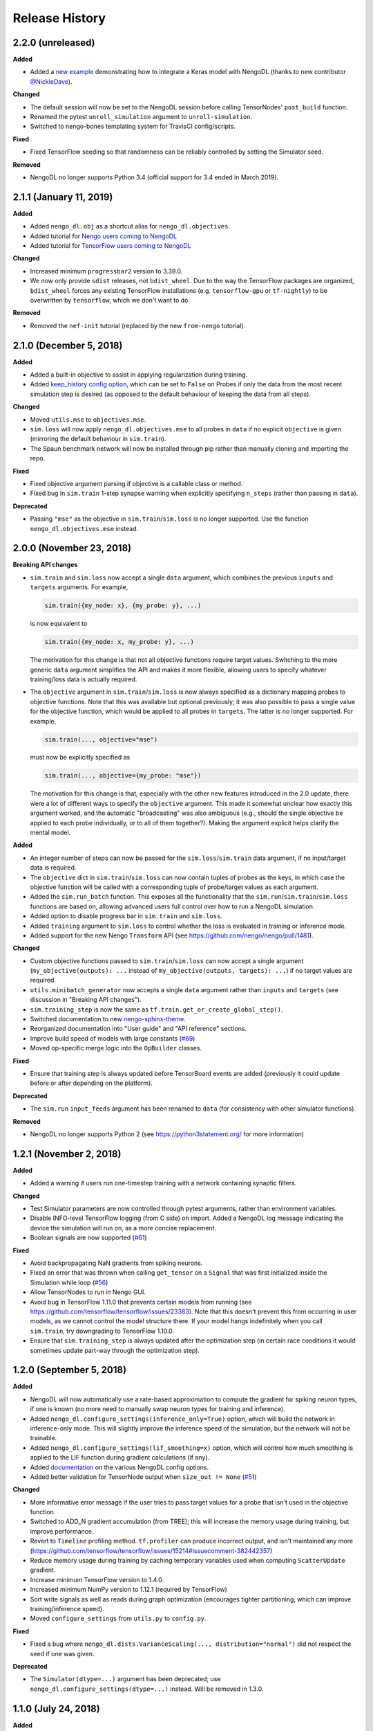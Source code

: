 ***************
Release History
***************

.. Changelog entries should follow this format:

   version (release date)
   ----------------------

   **section**

   - One-line description of change (link to GitHub issue/PR)

.. Changes should be organized in one of several sections:

   - Added
   - Changed
   - Fixed
   - Deprecated
   - Removed

2.2.0 (unreleased)
==================

**Added**

- Added a
  `new example <https://www.nengo.ai/nengo-dl/examples/tensorflow-models>`_
  demonstrating how to integrate a Keras model with NengoDL (thanks to new
  contributor `@NickleDave <https://github.com/NickleDave>`_).

**Changed**

- The default session will now be set to the NengoDL session before calling
  TensorNodes' ``post_build`` function.
- Renamed the pytest ``unroll_simulation`` argument to ``unroll-simulation``.
- Switched to nengo-bones templating system for TravisCI config/scripts.

**Fixed**

- Fixed TensorFlow seeding so that randomness can be reliably controlled by
  setting the Simulator seed.

**Removed**

- NengoDL no longer supports Python 3.4 (official support for 3.4 ended in
  March 2019).


2.1.1 (January 11, 2019)
========================

**Added**

- Added ``nengo_dl.obj`` as a shortcut alias for ``nengo_dl.objectives``.
- Added tutorial for `Nengo users coming to NengoDL
  <https://www.nengo.ai/nengo-dl/examples/from-nengo.html>`_
- Added tutorial for `TensorFlow users coming to NengoDL
  <https://www.nengo.ai/nengo-dl/examples/from-tensorflow.html>`_

**Changed**

- Increased minimum ``progressbar2`` version to 3.39.0.
- We now only provide ``sdist`` releases, not ``bdist_wheel``. Due to the way
  the TensorFlow packages are organized, ``bdist_wheel``  forces any existing
  TensorFlow installations (e.g. ``tensorflow-gpu`` or ``tf-nightly``)
  to be overwritten by ``tensorflow``, which we don't want to do.

**Removed**

- Removed the ``nef-init`` tutorial (replaced by the new ``from-nengo``
  tutorial).

2.1.0 (December 5, 2018)
========================

**Added**

- Added a built-in objective to assist in applying regularization during
  training.
- Added `keep_history config option
  <https://www.nengo.ai/nengo-dl/config.html#keep-history>`_, which can be set
  to ``False`` on Probes if only the data from the most recent simulation step
  is desired (as opposed to the default behaviour of keeping the data from
  all steps).

**Changed**

- Moved ``utils.mse`` to ``objectives.mse``.
- ``sim.loss`` will now apply ``nengo_dl.objectives.mse`` to all probes in
  ``data`` if no explicit ``objective`` is given (mirroring the default
  behaviour in ``sim.train``).
- The Spaun benchmark network will now be installed through pip rather than
  manually cloning and importing the repo.

**Fixed**

- Fixed objective argument parsing if objective is a callable class or method.
- Fixed bug in ``sim.train`` 1-step synapse warning when explicitly specifying
  ``n_steps`` (rather than passing in ``data``).

**Deprecated**

- Passing ``"mse"`` as the objective in ``sim.train``/``sim.loss`` is no longer
  supported.  Use the function ``nengo_dl.objectives.mse`` instead.

2.0.0 (November 23, 2018)
=========================

**Breaking API changes**

- ``sim.train`` and ``sim.loss`` now accept a single ``data`` argument, which
  combines the previous ``inputs`` and ``targets`` arguments. For example,

  .. code-block:: python

    sim.train({my_node: x}, {my_probe: y}, ...)

  is now equivalent to

  .. code-block:: python

    sim.train({my_node: x, my_probe: y}, ...)

  The motivation for this change is that not all objective functions require
  target values. Switching to the more generic ``data`` argument simplifies
  the API and makes it more flexible, allowing users to specify whatever
  training/loss data is actually required.
- The ``objective`` argument in ``sim.train``/``sim.loss`` is now always
  specified as a dictionary mapping probes to objective functions.  Note that
  this was available but optional previously; it was also possible to pass
  a single value for the objective function, which would be applied to all
  probes in ``targets``.  The latter is no longer supported.  For example,

  .. code-block:: python

    sim.train(..., objective="mse")

  must now be explicitly specified as

  .. code-block:: python

    sim.train(..., objective={my_probe: "mse"})

  The motivation for this change is that, especially with the other new
  features introduced in the 2.0 update, there were a lot of different ways to
  specify the ``objective`` argument.  This made it somewhat unclear how
  exactly this argument worked, and the automatic "broadcasting" was also
  ambiguous (e.g., should the single objective be applied to each probe
  individually, or to all of them together?).  Making the argument explicit
  helps clarify the mental model.

**Added**

- An integer number of steps can now be passed for the
  ``sim.loss``/``sim.train`` data argument, if no input/target data is
  required.
- The ``objective`` dict in ``sim.train``/``sim.loss`` can now contain
  tuples of probes as the keys, in which case the objective function will be 
  called with a corresponding tuple of probe/target values as each argument.
- Added the ``sim.run_batch`` function.  This exposes all the functionality
  that the ``sim.run``/``sim.train``/``sim.loss`` functions are based on,
  allowing advanced users full control over how to run a NengoDL simulation.
- Added option to disable progress bar in ``sim.train`` and ``sim.loss``.
- Added ``training`` argument to ``sim.loss`` to control whether the loss
  is evaluated in training or inference mode.
- Added support for the new Nengo ``Transform`` API (see
  https://github.com/nengo/nengo/pull/1481).

**Changed**

- Custom objective functions passed to ``sim.train``/``sim.loss`` can now
  accept a single argument (``my_objective(outputs): ...`` instead of
  ``my_objective(outputs, targets): ...``) if no target values are required.
- ``utils.minibatch_generator`` now accepts a single ``data`` argument rather
  than ``inputs`` and ``targets`` (see discussion in "Breaking API changes").
- ``sim.training_step`` is now the same as
  ``tf.train.get_or_create_global_step()``.
- Switched documentation to new
  `nengo-sphinx-theme <https://github.com/nengo/nengo-sphinx-theme>`_.
- Reorganized documentation into "User guide" and "API reference" sections.
- Improve build speed of models with large constants
  (`#69 <https://github.com/nengo/nengo-dl/pull/69>`_)
- Moved op-specific merge logic into the ``OpBuilder`` classes.

**Fixed**

- Ensure that training step is always updated before TensorBoard events are
  added (previously it could update before or after depending on the platform).

**Deprecated**

- The ``sim.run`` ``input_feeds`` argument has been renamed to ``data`` (for
  consistency with other simulator functions).

**Removed**

- NengoDL no longer supports Python 2 (see https://python3statement.org/ for
  more information)

1.2.1 (November 2, 2018)
========================

**Added**

- Added a warning if users run one-timestep training with a network containing
  synaptic filters.

**Changed**

- Test Simulator parameters are now controlled through pytest arguments,
  rather than environment variables.
- Disable INFO-level TensorFlow logging (from C side) on import.  Added a
  NengoDL log message indicating the device the simulation will run on, as
  a more concise replacement.
- Boolean signals are now supported
  (`#61 <https://github.com/nengo/nengo-dl/issues/61>`_)

**Fixed**

- Avoid backpropagating NaN gradients from spiking neurons.
- Fixed an error that was thrown when calling ``get_tensor`` on a ``Signal``
  that was first initialized inside the Simulation while loop
  (`#56 <https://github.com/nengo/nengo-dl/issues/56>`_)
- Allow TensorNodes to run in Nengo GUI.
- Avoid bug in TensorFlow 1.11.0 that prevents certain models from
  running (see https://github.com/tensorflow/tensorflow/issues/23383). Note
  that this doesn't prevent this from occurring in user models, as we cannot
  control the model structure there. If your model hangs indefinitely when
  you call ``sim.train``, try downgrading to TensorFlow 1.10.0.
- Ensure that ``sim.training_step`` is always updated after the optimization
  step (in certain race conditions it would sometimes update part-way through
  the optimization step).

1.2.0 (September 5, 2018)
=========================

**Added**

- NengoDL will now automatically use a rate-based approximation to compute the
  gradient for spiking neuron types, if one is known (no more need to manually
  swap neuron types for training and inference).
- Added ``nengo_dl.configure_settings(inference_only=True)`` option, which will
  build the network in inference-only mode.  This will slightly improve the
  inference speed of the simulation, but the network will not be trainable.
- Added ``nengo_dl.configure_settings(lif_smoothing=x)`` option, which will
  control how much smoothing is applied to the LIF function during gradient
  calculations (if any).
- Added `documentation <https://www.nengo.ai/nengo-dl/config.html>`__ on the
  various NengoDL config options.
- Added better validation for TensorNode output when ``size_out != None``
  (`#51 <https://github.com/nengo/nengo-dl/issues/51>`_)

**Changed**

- More informative error message if the user tries to pass target values for
  a probe that isn't used in the objective function.
- Switched to ADD_N gradient accumulation (from TREE); this will increase
  the memory usage during training, but improve performance.
- Revert to ``Timeline`` profiling method. ``tf.profiler`` can produce
  incorrect output, and isn't maintained any more
  (https://github.com/tensorflow/tensorflow/issues/15214#issuecomment-382442357)
- Reduce memory usage during training by caching temporary variables used
  when computing ``ScatterUpdate`` gradient.
- Increase minimum TensorFlow version to 1.4.0.
- Increased minimum NumPy version to 1.12.1 (required by TensorFlow)
- Sort write signals as well as reads during graph optimization (encourages
  tighter partitioning, which can improve training/inference speed).
- Moved ``configure_settings`` from ``utils.py`` to ``config.py``.

**Fixed**

- Fixed a bug where
  ``nengo_dl.dists.VarianceScaling(..., distribution="normal")`` did not
  respect the seed if one was given.

**Deprecated**

- The ``Simulator(dtype=...)`` argument has been deprecated; use
  ``nengo_dl.configure_settings(dtype=...)`` instead.  Will be removed in
  1.3.0.

1.1.0 (July 24, 2018)
=====================

**Added**

- The default TensorFlow Session is now set to the underlying Simulator session
  within the Simulator context.
- Added CLI for benchmarks.py
- Added ``sim.freeze_params`` tool, to more easily extract model parameters for
  reuse in different Simulators.
- Added `documentation on saving and loading model parameters
  <https://www.nengo.ai/nengo-dl/training.html#saving-and-loading-parameters>`_.
- Added `Spaun <http://science.sciencemag.org/content/338/6111/1202.full>`_
  example in ``benchmarks.py``

**Changed**

- Move ``tensorflow-gpu`` installation check to Simulator init, and only apply
  if ``device=None``.
- Switched to ``pylint`` for style checks.
- TensorFlow INFO-level log messages are now disabled by default on import
- All previous releases now tracked in documentation
- Updated spiking MNIST example to simplify and improve performance.
- Passing unknown configuration options to ``nengo_dl.configure_settings``
  will now give a more explicit error message.
- Improved speed of parameter fetching though ``get_nengo_params``
- Raise a warning if user tries to train a network with non-differentiable
  elements (requires ``tensorflow>=1.9.0``)
- Improved accuracy of ``SoftLIFRate`` implementation for small values (`#45
  <https://github.com/nengo/nengo-dl/pull/45>`_)
- Simplified how ``TensorSignals`` are loaded into the TensorFlow graph

**Fixed**

- Better handling of Simulator errors not associated with a specific op (fixes
  `#41 <https://github.com/nengo/nengo-dl/issues/41>`_)
- Fixed node outputs changing after simulator is built (fixes `#4
  <https://github.com/nengo/nengo-dl/issues/4>`__)
- Fixed some broken cross references in the documentation
- Fixed several edge cases for ``get_nengo_params``; don't use trained gains
  for direct neuron connections, error raised if ``get_nengo_params`` applied
  to an Ensemble with Direct neurons
- Compatible with ``tensorflow==1.9.0`` release
- Fixed bug in ``nengo_dl.configure_settings(session_config=...)`` when passing
  a pre-build model to the Simulator instead of a Network
- Fixed TensorFlow version comparisons for 1.10.0

**Deprecated**

- ``Simulator.trange`` argument ``dt`` has been deprecated (replaced with
  ``sample_every``, see https://github.com/nengo/nengo/pull/1384)

**Removed**

- Removed ``nengo_dl.DATA_DIR`` constant
- Removed ``benchmarks.compare_backends`` (use
  ``whitepaper2018_plots.py:compare_backends`` instead)
- Removed ``ghp-import`` dependency


1.0.0 (May 30, 2018)
====================

**Added**

- User can now directly specify the output error gradient, rather than using
  targets/objective (useful for when you have some external process for
  computing error that is not easy to implement as an objective function).
  See `the documentation
  <https://www.nengo.ai/nengo-dl/training.html#objective>`__ for details.
- Added `NengoDL white paper <https://arxiv.org/abs/1805.11144>`_

**Changed**

- Extra requirements for documentation/testing are now stored in ``setup.py``'s
  ``extra_requires`` instead of ``requirements-*.txt``.  For example, instead
  of doing ``pip install -r requirements-test.txt``, instead use
  ``pip install nengo-dl[tests]`` (or ``pip install -e .[tests]`` for a
  developer installation).
- Improved efficiency of PES implementation

**Removed**

- Removed ``sphinxcontrib-versioning`` dependency for building documentation

0.6.2 (May 4, 2018)
===================

**Added**

- Added ``sim.get_nengo_params`` function to more easily extract
  model parameters for reuse when building different models.
- Added ``Simulator(..., progress_bar=False)`` option to disable the progress
  information printed to console when the network is building.
- TensorFlow session config options can now be set using
  ``nengo_dl.configure_settings`` (e.g.,
  ``nengo_dl.configure_settings(session_config={"gpu_options.allow_growth": True})``)
- The signal sorting/graph simplificaton functions can now be configured
  through ``nengo_dl.configure_settings``
- Added ``extra_feeds`` parameter to ``sim.run/train/loss``, which can be
  used to feed Tensor values directly into the TensorFlow session

**Changed**

- Improved speed of PES implementation by adding a custom operator.
- Renamed project from ``nengo_dl`` to ``nengo-dl`` (to be more consistent with
  standard conventions).  This only affects the display name of the project
  on PyPI/GitHub, and the documentation now resides at
  https://www.nengo.ai/nengo-dl/; there are no functional changes to user code.
- Minor efficiency improvements to graph planner
- Avoid using ``tf.constant``, to get around TensorFlow's 2GB limit on graph
  size when building large models

**Fixed**

- Checking ``nengo_dl`` version without ``nengo`` installed will no longer
  result in an error.
- Updated progress bar to work with ``progressbar2>=3.37.0``
- Updated PES implementation to work with generic synapse types
  (see https://github.com/nengo/nengo/pull/1095)
- Fixed installation to work with ``pip>=10.0``
- Fixed bug when using a TensorNode with a ``pre_build`` function and
  ``size_in==0``

0.6.1 (March 7, 2018)
=====================

**Added**

- Added TensorFlow implementation for ``nengo.SpikingRectifiedLinear`` neuron
  type.

**Changed**

- Optimizer variables (e.g., momentum values) will only be initialized the
  first time that optimizer is passed to ``sim.train``.  Subsequent calls to
  ``sim.train`` will resume with the values from the previous call.
- Low-level simulation input/output formats have been reworked to make them
  slightly easier to use (for users who want to bypass ``sim.run`` or
  ``sim.train`` and access the TensorFlow session directly).
- Batch dimension will always be first (if present) when checking model
  parameters via ``sim.data``.
- TensorFlow ops created within the Simulator context will now default to
  the same device as the Simulator.
- Update minimum Nengo version to 2.7.0

**Fixed**

- Better error message if training data has incorrect rank
- Avoid reinstalling TensorFlow if one of the nightly build packages is already
  installed
- Lowpass synapse can now be applied to multidimensional inputs
- TensorNodes will no longer be built into the default graph when checking
  their output dimensionality.

**Removed**

- Removed ``utils.cast_dtype`` function

0.6.0 (December 13, 2017)
=========================

**Added**

- The ``SoftLIFRate`` neuron type now has an ``amplitude`` parameter, which
  scales the output in the same way as the new ``amplitude`` parameter in
  ``LIF``/``LIFRate`` (see `Nengo PR #1325
  <https://github.com/nengo/nengo/pull/1325>`_).
- Added ``progress_bar=False`` option to ``sim.run``, which will disable the
  information about the simulation status printed to standard output (`#17
  <https://github.com/nengo/nengo-dl/issues/17>`_).
- Added progress bars for the build/simulation process.
- Added truncated backpropagation option to ``sim.train`` (useful for reducing
  memory usage during training).  See `the documentation for details
  <https://www.nengo.ai/nengo-dl/training.html#truncation>`__.

**Changed**

- Changed the default ``tensorboard`` argument in ``Simulator`` from ``False``
  to ``None``
- Use the new `tf.profiler
  <https://github.com/tensorflow/tensorflow/blob/master/tensorflow/core/profiler/README.md>`_
  tool to collect profiling data in ``sim.run_steps`` and ``sim.train`` when
  ``profile=True``.
- Minor improvements to efficiency of build process.
- Minor improvements to simulation efficiency targeting small ops
  (``tf.reshape/identity/constant``).
- Process inputs are now reseeded for each input when batch processing (if seed
  is not manually set).
- Users can pass a dict of config options for the ``profile`` argument in
  ``run_steps``/``train``, which will be passed on to the TensorFlow
  profiler; see the ``tf.profiler`` documentation for the `available options
  <https://github.com/tensorflow/tensorflow/blob/master/tensorflow/core/profiler/g3doc/options.md>`_.

**Removed**

- Removed ``backports.print_function`` dependency

**Fixed**

- Fixed a bug where input nodes that were only read as a view were not
  feedable
- Updated ``tensorflow-gpu`` installation check
- Improved numerical stability of ``LIFRate`` gradients  (`#26 
  <https://github.com/nengo/nengo-dl/issues/26>`_)
- Added more informative error message when data is provided with fewer items
  than ``sim.minibatch_size`` (`#30 <https://github.com/nengo/nengo-dl/issues/30>`_)

0.5.2 (October 11, 2017)
========================

**Added**

- TensorNode outputs can now define a ``post_build`` function that will be
  executed after the simulation is initialized (see the `TensorNode
  documentation for details
  <https://www.nengo.ai/nengo-dl/tensor_node.html>`_).
- Added functionality for outputting summary data during the training process
  that can be viewed in TensorBoard (see the `sim.train documentation
  <https://www.nengo.ai/nengo-dl/training.html#summaries>`__).
- Added some examples demonstrating how to use Nengo DL in a more complicated
  task using semantic pointers to encode/retrieve information
- Added ``sim.training_step`` variable which will track the current training
  iteration (can be used, e.g., for TensorFlow's variable learning rate
  operations).
- Users can manually create ``tf.summary`` ops and pass them to ``sim.train``
  summaries
- The Simulator context will now also set the default TensorFlow graph to the
  one associated with the Simulator (so any TensorFlow ops created within the
  Simulator context will automatically be added to the correct graph)
- Users can now specify a different objective for each output probe during
  training/loss calculation (see the `sim.train documentation
  <https://www.nengo.ai/nengo-dl/training.html#objective>`__).

**Changed**

- Resetting the simulator now only rebuilds the necessary components in the
  graph (as opposed to rebuilding the whole graph)
- The default ``"mse"`` loss implementation will now automatically convert
  ``np.nan`` values in the target to zero error
- If there are multiple target probes given to ``sim.train``/``sim.loss`` the
  total error will now be summed across probes (instead of averaged)

**Fixed**

- ``sim.data`` now implements the full ``collections.Mapping`` interface
- Fixed bug where signal order was non-deterministic for Networks containing
  objects with duplicate names
  (`#9 <https://github.com/nengo/nengo-dl/issues/9>`_)
- Fixed bug where non-slot optimizer variables were not initialized
  (`#11 <https://github.com/nengo/nengo-dl/issues/11>`_)
- Implemented a modified PES builder in order to avoid slicing encoders on
  non-decoded PES connections
- TensorBoard output directory will be automatically created if it doesn't
  exist

0.5.1 (August 28, 2017)
=======================

**Changed**

- ``sim.data[obj]`` will now return live parameter values from the simulation,
  rather than initial values from the build process.  That means that it can
  be used to get the values of object parameters after training, e.g.
  ``sim.data[my_conn].weights``.
- Increased minimum Nengo version to 2.5.0.
- Increased minimum TensorFlow version to 1.3.0.

0.5.0 (July 11, 2017)
=====================

**Added**

- Added ``nengo_dl.tensor_layer`` to help with the construction of
  layer-style TensorNodes (see the `TensorNode documentation
  <https://www.nengo.ai/nengo-dl/tensor_node.html>`_)
- Added an example demonstrating `how to train a neural network
  that can run in spiking neurons
  <https://www.nengo.ai/nengo-dl/examples/spiking_mnist.html>`_
- Added some distributions for weight initialization to ``nengo_dl.dists``
- Added ``sim.train(..., profile=True)`` option to collect profiling
  information during training
- Added new methods to simplify the Nengo operation graph, resulting in faster
  simulation/training speed
- The default graph planner can now be modified by setting the ``planner``
  attribute on the top-level Network config
- Added TensorFlow implementation for general linear synapses
- Added ``backports.tempfile`` and ``backports.print_function`` requirement for
  Python 2.7 systems

**Changed**

- Increased minimum TensorFlow version to 1.2.0
- Improved error checking for input/target data
- Improved efficiency of stateful gradient operations, resulting in faster
  training speed
- The functionality for ``nengo_dl.configure_trainable`` has been subsumed into
  the more general ``nengo_dl.configure_settings(trainable=x)``.  This has
  resulted in some small changes to how trainability is controlled within
  subnetworks; see the `updated documentation
  <https://www.nengo.ai/nengo-dl/training.html#choosing-which-elements-to-optimize>`_
  for details.
- Calling ``Simulator.train``/``Simulator.loss`` no longer resets the internal
  state of the simulation (so they can be safely intermixed with calls to
  ``Simulator.run``)

**Deprecated**

- The old ``step_blocks``/``unroll_simulation`` syntax has been fully
  deprecated, and will result in errors if used

**Fixed**

- Fixed bug related to changing the output of a Node after the model is
  constructed (`#4 <https://github.com/nengo/nengo-dl/issues/4>`_)
- Order of variable creation is now deterministic (helps make saving/loading
  parameters more reliable)
- Configuring whether or not a model element is trainable does not affect
  whether or not that element is minibatched
- Correctly reuse variables created inside a TensorNode when
  ``unroll_simulation`` > 1
- Correctly handle probes that aren't connected to any ops
- Swapped ``fan_in``/``fan_out`` in ``dists.VarianceScaling`` to align with
  the standard definitions
- Temporary patch to fix memory leak in TensorFlow (see
  `#11273 <https://github.com/tensorflow/tensorflow/issues/11273>`_)
- Fixed bug related to nodes that had matching output functions but different
  size_out
- Fixed bug related to probes that do not contain any data yet

0.4.0 (June 8, 2017)
====================

**Added**

- Added ability to manually specify which parts of a model are trainable
  (see the `sim.train documentation
  <https://www.nengo.ai/nengo-dl/training.html>`_)
- Added some code examples (see the ``docs/examples`` directory, or the
  `pre-built examples in the documentation
  <https://www.nengo.ai/nengo-dl/examples.html>`_)
- Added the SoftLIFRate neuron type for training LIF networks (based on
  `this paper <https://arxiv.org/abs/1510.08829>`_)

**Changed**

- Updated TensorFuncParam to new Nengo Param syntax
- The interface for Simulator ``step_blocks``/``unroll_simulation`` has been
  changed.  Now ``unroll_simulation`` takes an integer as argument which is
  equivalent to the old ``step_blocks`` value, and ``unroll_simulation=1`` is
  equivalent to the old ``unroll_simulation=False``.  For example,
  ``Simulator(..., unroll_simulation=True, step_blocks=10)`` is now equivalent
  to ``Simulator(..., unroll_simulation=10)``.
- Simulator.train/Simulator.loss no longer require ``step_blocks`` (or the new
  ``unroll_simulation``) to be specified; the number of steps to train across
  will now be inferred from the input data.


0.3.1 (May 12, 2017)
====================

**Added**

- Added more documentation on Simulator arguments

**Changed**

- Improved efficiency of tree_planner, made it the new default planner

**Fixed**

- Correctly handle input feeds when n_steps > step_blocks
- Detect cycles in transitive planner
- Fix bug in uneven step_blocks rounding
- Fix bug in Simulator.print_params
- Fix bug related to merging of learning rule with different dimensionality
- Use tf.Session instead of tf.InteractiveSession, to avoid strange side
  effects if the simulator isn't closed properly


0.3.0 (April 25, 2017)
======================

**Added**

- Use logger for debug/builder output
- Implemented TensorFlow gradients for sparse Variable update Ops, to allow
  models with those elements to be trained
- Added tutorial/examples on using ``Simulator.train``
- Added support for training models when ``unroll_simulation=False``
- Compatibility changes for Nengo 2.4.0
- Added a new graph planner algorithm, which can improve simulation speed at
  the cost of build time

**Changed**

- Significant improvements to simulation speed

  - Use sparse Variable updates for signals.scatter/gather
  - Improved graph optimizer memory organization
  - Implemented sparse matrix multiplication op, to allow more aggressive
    merging of DotInc operators

- Significant improvements to build speed

  - Added early termination to graph optimization
  - Algorithmic improvements to graph optimization functions

- Reorganized documentation to more clearly direct new users to relevant
  material

**Fixed**

- Fix bug where passing a built model to the Simulator more than once would
  result in an error
- Cache result of calls to ``tensor_graph.build_loss/build_optimizer``, so that
  we don't unnecessarily create duplicate elements in the graph on repeated
  calls
- Fix support for Variables on GPU when ``unroll_simulation=False``
- SimPyFunc operators will always be assigned to CPU, even when
  ``device="/gpu:0"``, since there is no GPU kernel
- Fix bug where ``Simulator.loss`` was not being computed correctly for
  models with internal state
- Data/targets passed to ``Simulator.train`` will be truncated if not evenly
  divisible by the specified minibatch size
- Fixed bug where in some cases Nodes with side effects would not be run if
  their output was not used in the simulation
- Fixed bug where strided reads that cover a full array would be interpreted as
  non-strided reads of the full array


0.2.0 (March 13, 2017)
======================

Initial release of TensorFlow-based NengoDL


0.1.0 (June 12, 2016)
=====================

Initial release of Lasagne-based NengoDL
